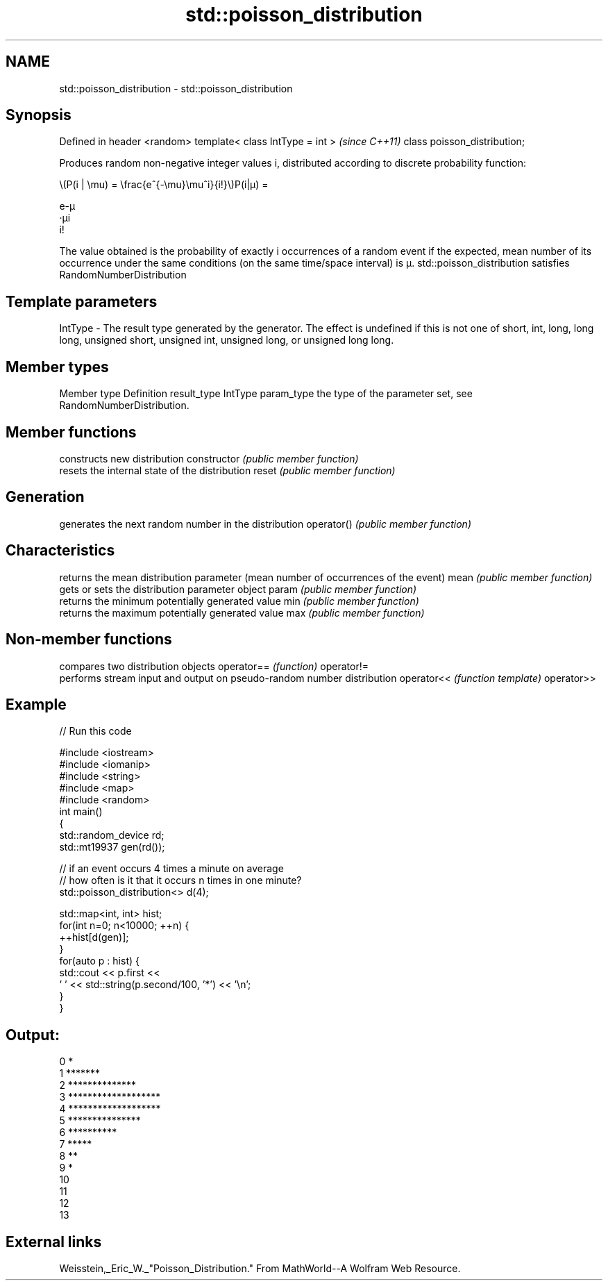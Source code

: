 .TH std::poisson_distribution 3 "2020.03.24" "http://cppreference.com" "C++ Standard Libary"
.SH NAME
std::poisson_distribution \- std::poisson_distribution

.SH Synopsis

Defined in header <random>
template< class IntType = int >  \fI(since C++11)\fP
class poisson_distribution;

Produces random non-negative integer values i, distributed according to discrete probability function:

      \\(P(i | \\mu) = \\frac{e^{-\\mu}\\mu^i}{i!}\\)P(i|μ) =

      e-μ
      ·μi
      i!


The value obtained is the probability of exactly i occurrences of a random event if the expected, mean number of its occurrence under the same conditions (on the same time/space interval) is μ.
std::poisson_distribution satisfies RandomNumberDistribution

.SH Template parameters


IntType - The result type generated by the generator. The effect is undefined if this is not one of short, int, long, long long, unsigned short, unsigned int, unsigned long, or unsigned long long.



.SH Member types


Member type Definition
result_type IntType
param_type  the type of the parameter set, see RandomNumberDistribution.


.SH Member functions


              constructs new distribution
constructor   \fI(public member function)\fP
              resets the internal state of the distribution
reset         \fI(public member function)\fP

.SH Generation

              generates the next random number in the distribution
operator()    \fI(public member function)\fP

.SH Characteristics

              returns the mean distribution parameter (mean number of occurrences of the event)
mean          \fI(public member function)\fP
              gets or sets the distribution parameter object
param         \fI(public member function)\fP
              returns the minimum potentially generated value
min           \fI(public member function)\fP
              returns the maximum potentially generated value
max           \fI(public member function)\fP


.SH Non-member functions


           compares two distribution objects
operator== \fI(function)\fP
operator!=
           performs stream input and output on pseudo-random number distribution
operator<< \fI(function template)\fP
operator>>


.SH Example


// Run this code

  #include <iostream>
  #include <iomanip>
  #include <string>
  #include <map>
  #include <random>
  int main()
  {
      std::random_device rd;
      std::mt19937 gen(rd());

      // if an event occurs 4 times a minute on average
      // how often is it that it occurs n times in one minute?
      std::poisson_distribution<> d(4);

      std::map<int, int> hist;
      for(int n=0; n<10000; ++n) {
          ++hist[d(gen)];
      }
      for(auto p : hist) {
          std::cout << p.first <<
                  ' ' << std::string(p.second/100, '*') << '\\n';
      }
  }

.SH Output:

  0 *
  1 *******
  2 **************
  3 *******************
  4 *******************
  5 ***************
  6 **********
  7 *****
  8 **
  9 *
  10
  11
  12
  13


.SH External links

Weisstein,_Eric_W._"Poisson_Distribution." From MathWorld--A Wolfram Web Resource.



